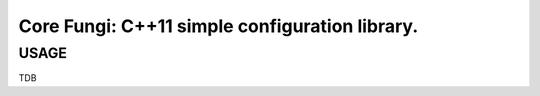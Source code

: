 ===============================================
Core Fungi: C++11 simple configuration library.
===============================================

USAGE
````````````````````````````
TDB
